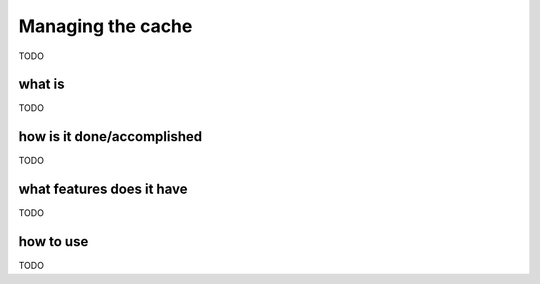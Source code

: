 .. _user_cache_management:

Managing the cache
==================

TODO

what is
-------

TODO

how is it done/accomplished
---------------------------

TODO

what features does it have
--------------------------

TODO

how to use
----------

TODO